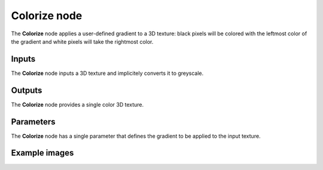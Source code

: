 Colorize node
~~~~~~~~~~~~~

The **Colorize** node applies a user-defined gradient to a 3D texture: black pixels
will be colored with the leftmost color of the gradient and white pixels will take
the rightmost color.

.. image:: images/node_3d_texture_colorize.png
	:align: center

Inputs
......

The **Colorize** node inputs a 3D texture and implicitely converts it to greyscale.

Outputs
.......

The **Colorize** node provides a single color 3D texture.

Parameters
..........

The **Colorize** node has a single parameter that defines the gradient to be applied to
the input texture.

Example images
..............

.. image:: images/node_3d_texture_colorize_sample.png
	:align: center
